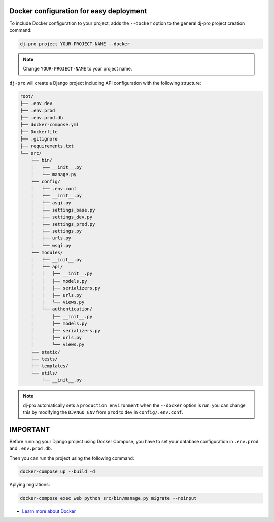 Docker configuration for easy deployment
----------------------------------------

.. -docker-

To include Docker configuration to your project, adds the ``--docker`` option
to the general dj-pro project creation command:

.. code-block:: shell

   dj-pro project YOUR-PROJECT-NAME --docker

.. note::

   Change ``YOUR-PROJECT-NAME`` to your project name.

``dj-pro`` will create a Django project including API configuration with the following structure:

.. code-block:: shell

    root/
    ├── .env.dev
    ├── .env.prod
    ├── .env.prod.db
    ├── docker-compose.yml
    ├── Dockerfile
    ├── .gitignore
    ├── requirements.txt
    └── src/
        ├── bin/
        │   ├── __init__.py
        │   └── manage.py
        ├── config/
        │   ├── .env.conf
        │   ├── __init__.py
        │   ├── asgi.py
        │   ├── settings_base.py
        │   ├── settings_dev.py
        │   ├── settings_prod.py
        │   ├── settings.py
        │   ├── urls.py
        │   └── wsgi.py
        ├── modules/
        │   ├── __init__.py
        │   ├── api/
        │   │   ├── __init__.py
        │   │   ├── models.py
        │   │   ├── serializers.py
        │   │   ├── urls.py
        │   │   └── views.py
        │   └── authentication/
        │       ├── __init__.py
        │       ├── models.py
        │       ├── serializers.py
        │       ├── urls.py
        │       └── views.py
        ├── static/
        ├── tests/
        ├── templates/
        └── utils/
            └── __init__.py

.. note::

   dj-pro automatically sets a ``production environment`` when the ``--docker`` option is run,
   you can change this by modifying the ``DJANGO_ENV`` from ``prod`` to ``dev`` in ``config/.env.conf``.

IMPORTANT
---------

Before running your Django project using Docker Compose, you have to set your database
configuration in ``.env.prod`` and ``.env.prod.db``.

Then you can run the project using the following command:

.. code-block:: shell

   docker-compose up --build -d

Aplying migrations:

.. code-block:: shell

   docker-compose exec web python src/bin/manage.py migrate --noinput

* `Learn more about Docker <https://docs.docker.com/>`_

.. -end-docker-